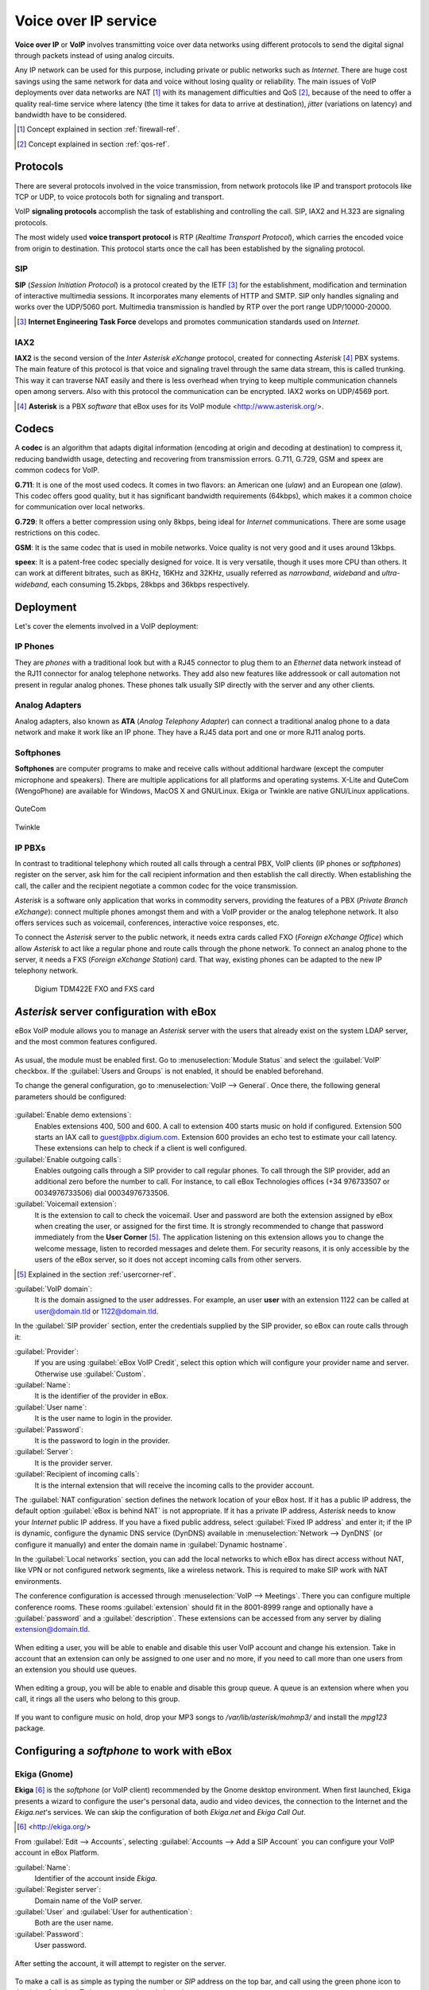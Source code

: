 Voice over IP service
*********************

.. sectionauthor:: Enrique J. Hernández <ejhernandez@ebox-technologies.com>
                   Jorge Salamero <jsalamero@ebox-technologies.com>
                   Jorge Bernal <jbernal@ebox-technologies.com>
                   Javi Vázquez <javivazquez@ebox-technologies.com>
                   Javier Uruen <juruen@ebox-technologies.com>

**Voice over IP** or **VoIP** involves transmitting voice over data networks
using different protocols to send the digital signal through packets instead
of using analog circuits.

Any IP network can be used for this purpose, including private or public
networks such as *Internet*. There are huge cost savings using the same
network for data and voice without losing quality or reliability. The main
issues of VoIP deployments over data networks are NAT [#]_ with its management
difficulties and QoS [#]_, because of the need to offer a quality real-time
service where latency (the time it takes for data to arrive at destination), *jitter* (variations on latency) and bandwidth have to be considered.

.. [#] Concept explained in section :ref:`firewall-ref`.

.. [#] Concept explained in section :ref:`qos-ref`.

Protocols
---------

There are several protocols involved in the voice transmission, from network
protocols like IP and transport protocols like TCP or UDP, to voice
protocols both for signaling and transport.

VoIP **signaling protocols** accomplish the task of establishing and controlling
the call. SIP, IAX2 and H.323 are signaling protocols.

The most widely used **voice transport protocol** is RTP
(*Realtime Transport Protocol*), which carries the encoded voice from origin to
destination. This protocol starts once the call has been established by the signaling
protocol.

SIP
^^^

**SIP** (*Session Initiation Protocol*) is a protocol created by the IETF [#]_
for the establishment, modification and termination of interactive multimedia
sessions. It incorporates many elements of HTTP and SMTP. SIP only handles
signaling and works over the UDP/5060 port. Multimedia transmission is handled
by RTP over the port range UDP/10000-20000.

.. [#] **Internet Engineering Task Force** develops and promotes communication
       standards used on *Internet*.

.. TODO: developt further SIP and SIP+NAT
.. TODO: H323 protocol


IAX2
^^^^

**IAX2** is the second version of the *Inter Asterisk eXchange* protocol,
created for connecting *Asterisk* [#]_ PBX systems. The main feature of this
protocol is that voice and signaling travel through the same data stream, this
is called trunking. This way it can traverse NAT easily and there is less overhead
when trying to keep multiple communication channels open among servers. Also with
this protocol the communication can be encrypted. IAX2 works on UDP/4569 port.

.. [#] **Asterisk** is a PBX *software* that eBox uses for its VoIP module
       <http://www.asterisk.org/>.

Codecs
------

A **codec** is an algorithm that adapts digital information (encoding at origin
and decoding at destination) to compress it, reducing bandwidth usage, detecting
and recovering from transmission errors. G.711, G.729, GSM and speex are
common codecs for VoIP.

**G.711**: It is one of the most used codecs. It comes in two flavors: an
American one (*ulaw*) and an European one (*alaw*). This codec offers good
quality, but it has significant bandwidth requirements (64kbps), which makes it
a common choice for communication over local networks.

**G.729**: It offers a better compression using only 8kbps, being ideal for
*Internet* communications. There are some usage restrictions on this codec.

**GSM**: It is the same codec that is used in mobile networks. Voice quality is
not very good and it uses around 13kbps.

**speex**: It is a patent-free codec specially designed for voice. It is very
versatile, though it uses more CPU than others. It can work at different
bitrates, such as 8KHz, 16KHz and 32KHz, usually referred as *narrowband*,
*wideband* and *ultra-wideband*, each consuming 15.2kbps, 28kbps and 36kbps
respectively.

Deployment
----------

Let's cover the elements involved in a VoIP deployment:

IP Phones
^^^^^^^^^

They are *phones* with a traditional look but with a RJ45
connector to plug them to an *Ethernet* data network instead of the RJ11 connector
for analog telephone networks. They add also new features like addressook or call
automation not present in regular analog phones. These phones talk usually SIP
directly with the server and any other clients.

.. figure:: images/voip/phone1.jpg
   :scale: 50
   :align: center
.. figure:: images/voip/phone2.jpg
   :scale: 50
   :align: center

Analog Adapters
^^^^^^^^^^^^^^^

Analog adapters, also known as **ATA** (*Analog Telephony Adapter*) can
connect a traditional analog phone to a data network and make it work like
an IP phone. They have a RJ45 data port and one or more RJ11 analog ports.

.. figure:: images/voip/ata.jpg
   :scale: 40
   :align: center

Softphones
^^^^^^^^^^

**Softphones** are computer programs to make and receive calls without
additional hardware (except the computer microphone and speakers). There are
multiple applications for all platforms and operating systems. X-Lite and
QuteCom (WengoPhone) are available for Windows, MacOS X and GNU/Linux. Ekiga
or Twinkle are native GNU/Linux applications.

.. figure:: images/voip/qutecom.png
   :scale: 40
   :align: center

   QuteCom

.. figure:: images/voip/twinkle.png
   :scale: 40
   :align: center

   Twinkle

IP PBXs
^^^^^^^

In contrast to traditional telephony which routed all calls through a central
PBX, VoIP clients (IP phones or *softphones*) register on the server, ask him for
the call recipient information and then establish the call directly. When establishing
the call, the caller and the recipient negotiate a common codec for the voice
transmission.

*Asterisk* is a software only application that works in commodity servers,
providing the features of a PBX (*Private Branch eXchange*): connect multiple
phones amongst them and with a VoIP provider or the analog telephone network. It
also offers services such as voicemail, conferences, interactive voice responses,
etc.

To connect the *Asterisk* server to the public network, it needs extra cards
called FXO (*Foreign eXchange Office*) which allow *Asterisk* to act like a
regular phone and route calls through the phone network. To connect an analog
phone to the server, it needs a FXS (*Foreign eXchange Station*) card. That way,
existing phones can be adapted to the new IP telephony network.

.. figure:: images/voip/tdm422e.png
   :scale: 30

   Digium TDM422E FXO and FXS card


*Asterisk* server configuration with eBox
-----------------------------------------

eBox VoIP module allows you to manage an *Asterisk* server with the users that
already exist on the system LDAP server, and the most common features
configured.

.. figure:: images/voip/deployment.png
   :scale: 50

As usual, the module must be enabled first. Go to :menuselection:`Module Status`
and select the :guilabel:`VoIP` checkbox. If the :guilabel:`Users and Groups` is
not enabled, it should be enabled beforehand.

To change the general configuration, go to :menuselection:`VoIP --> General`.
Once there, the following general parameters should be configured:

.. figure:: images/voip/ebox-asterisk_general.png
   :scale: 50

:guilabel:`Enable demo extensions`:
  Enables extensions 400, 500 and 600. A call to extension 400 starts music on hold
  if configured. Extension 500 starts an IAX call
  to guest@pbx.digium.com. Extension 600 provides an echo test to estimate your
  call latency. These extensions can help to check if a client is well
  configured.

:guilabel:`Enable outgoing calls`:
  Enables outgoing calls through a
  SIP provider to call regular phones. To call through the SIP provider, add an
  additional zero before the number to call. For instance, to call eBox
  Technologies offices (+34 976733507 or 0034976733506) dial 00034976733506.

:guilabel:`Voicemail extension`:
  It is the extension to call to check the voicemail. User and password are both
  the extension assigned by eBox when creating the user, or assigned for the first
  time.  It is strongly recommended to change that password immediately from the
  **User Corner** [#]_. The application listening on this extension allows you
  to change the welcome message, listen to recorded messages and delete them.
  For security reasons, it is only accessible by the users of the eBox server,
  so it does not accept incoming calls from other servers.

.. [#] Explained in the section :ref:`usercorner-ref`.

:guilabel:`VoIP domain`:
  It is the domain assigned to the user addresses. For example, an user **user** with an
  extension 1122 can be called at user@domain.tld or 1122@domain.tld.

In the :guilabel:`SIP provider` section, enter the credentials supplied by the
SIP provider, so eBox can route calls through it:

:guilabel:`Provider`:
  If you are using :guilabel:`eBox VoIP Credit`, select this option which will
  configure your provider name and server. Otherwise use :guilabel:`Custom`.
:guilabel:`Name`:
  It is the identifier of the provider in eBox.
:guilabel:`User name`:
  It is the user name to login in the provider.
:guilabel:`Password`:
  It is the password to login in the provider.
:guilabel:`Server`:
  It is the provider server.
:guilabel:`Recipient of incoming calls`:
  It is the internal extension that will receive the incoming calls to the
  provider account.

The :guilabel:`NAT configuration` section defines the network location of
your eBox host.  If it has a public IP address, the default option
:guilabel:`eBox is behind NAT` is not appropriate. If it has a private IP
address, *Asterisk* needs to know your *Internet* public IP address.  If you
have a fixed public address, select :guilabel:`Fixed IP address` and enter it;
if the IP is dynamic, configure the dynamic DNS service (DynDNS) available in
:menuselection:`Network --> DynDNS` (or configure it manually) and enter the
domain name in :guilabel:`Dynamic hostname`.

In the :guilabel:`Local networks` section, you can add the local networks to
which eBox has direct access without NAT, like VPN or not configured network
segments, like a wireless network. This is required to make SIP work with
NAT environments.

The conference configuration is accessed through
:menuselection:`VoIP --> Meetings`. There you can configure multiple conference
rooms. These rooms :guilabel:`extension` should fit in the 8001-8999 range and
optionally have a :guilabel:`password` and a :guilabel:`description`. These
extensions can be accessed from any server by dialing extension@domain.tld.

.. figure:: images/voip/ebox-asterisk_meetings.png
   :scale: 80

When editing a user, you will be able to enable and disable this user VoIP account and change his extension.
Take in account that an extension can only be assigned to one user and no more, if you need to call more
than one users from an extension you should use queues.

.. figure:: images/voip/ebox-asterisk_user.png
   :scale: 80

When editing a group, you will be able to enable and disable this group queue. A queue is an extension
where when you call, it rings all the users who belong to this group.

.. figure:: images/voip/ebox-asterisk_group.png
   :scale: 80

If you want to configure music on hold, drop your MP3 songs to `/var/lib/asterisk/mohmp3/`
and install the *mpg123* package.

Configuring a *softphone* to work with eBox
-------------------------------------------

Ekiga (Gnome)
^^^^^^^^^^^^^

**Ekiga** [#]_ is the *softphone* (or VoIP client) recommended by the Gnome
desktop environment. When first launched, Ekiga presents a wizard to configure
the user's personal data, audio and video devices, the connection to the
Internet and the *Ekiga.net*'s services. We can skip the configuration of both
*Ekiga.net* and *Ekiga Call Out*.

.. [#] <http://ekiga.org/>

From :guilabel:`Edit --> Accounts`, selecting :guilabel:`Accounts
--> Add a SIP Account` you can configure your VoIP account in eBox Platform.

:guilabel:`Name`:
  Identifier of the account inside *Ekiga*.
:guilabel:`Register server`:
  Domain name of the VoIP server.
:guilabel:`User` and :guilabel:`User for authentication`:
  Both are the user name.
:guilabel:`Password`:
  User password.

.. figure::        images/voip/ekiga_01.png
   :scale: 50
   :align: center

After setting the account, it will attempt to register on the server.

.. figure:: images/voip/ekiga_02.png
   :scale: 50
   :align: center

To make a call is as simple as typing the number or *SIP* address
on the top bar, and call using the green phone icon to the right of the bar.
To hang up, use the red phone icon.

.. figure:: images/voip/ekiga_03.png
   :scale: 50
   :align: center

Qutecom (Multiplatform)
^^^^^^^^^^^^^^^^^^^^^^^

**Qutecom** [#]_ is a *softphone* that uses Qt4 libraries, what makes it
available for the three more popular operating systems: GNU/Linux, OSX and
Windows. When launched first time it shows a wizard to configure the VoIP
account, as Ekiga does.

.. [#] http://www.qutecom.org

.. figure:: images/voip/qutecom_01.png
   :scale: 50
   :align: center

You have a keypad or a list of contacts to make calls. Use the green/red buttons
at the bottom to call and hang up.

.. figure:: images/voip/qutecom_02.png
   :scale: 50
   :align: center

Using eBox VoIP features
------------------------

Call transfering
^^^^^^^^^^^^^^^^
The call transfering feature is quite simple. While you are on a conversation,
press # and then dial the extension where you want to transfer the current call.
You can hang up now as the call will be ringing on the called extension.

Call parking
^^^^^^^^^^^^
The extension 700 is the call parking. While you are on a conversation, press #
to initiate a transfer, then dial 700. The extension where the call has been
parked will the announced to the called, and the caller will listen the music
on hold if configured. You can hang up now. From a different phone or different
user dial that announced extension and you will wake up the parked user and you
will be able to speak with him.

On eBox the call parking can hold up to 20 current calls and the maximum time
a call can wait parked is 300 seconds.

Example
-------
Create a user with a VoIP account. Change the extension to 1500.

#. **Action:**
   Log into eBox, click on :menuselection:`Module status` and
   enable the :guilabel:`VoIP` module by clicking the checkbox in the
   :guilabel:`Status` column. If :guilabel:`Users and Groups` is not enabled
   you should enable it previously. Then you will be informed about the changes
   that are going to take place in the system. You should allow these actions
   by clicking the :guilabel:`Accept` button.

   Effect:
     The :guilabel:`Save Changes` button has been activated.

#. **Action:**
   Go to :menuselection:`VoIP`. Write the machine's domain name in
   :guilabel:`VoIP Domain`. The domain should be resolvable from the machines
   of the service clients. Click on :guilabel:`Change`.

#. **Action:**
   Save the changes done.

   Effect:
     eBox shows its progress while applying the changes. Once it is done, it
     shows it.

     VoIP service is ready to be used.

#. **Action:**
   Access the :menuselection:`Users and Groups --> Users --> Add User` menu. Fill in the form to
   create a new user.  Click on :guilabel:`Create and Edit`.

   Effect:
     eBox creates a new user and shows you its profile.

#. **Action:**
   In the section :guilabel:`VoIP Account`, eBox shows if the user has its
   account enabled or disabled, and also its extension.
   Make sure that the account is enabled, all the users created while
   the VoIP module is enabled should have their account also enabled. Finally,
   change the extension given by defect (say, the first free extension of the
   range of users), to the extension 1500.
   Click on :guilabel:`Apply changes` in the :guilabel:`VoIP Account` section.

   Effect:
     eBox apply the changes immediately. The user is able to receive calls in
     that extension.
